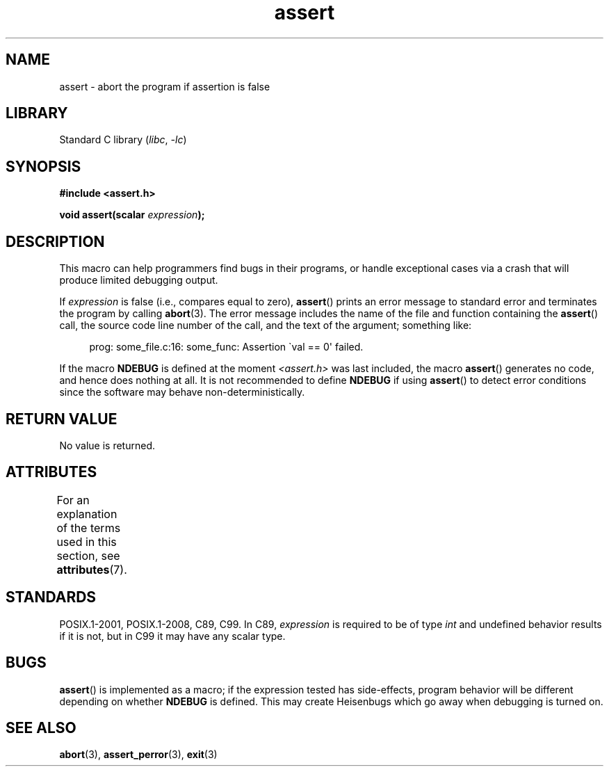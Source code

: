 '\" t
.\" Copyright (c) 1993 by Thomas Koenig (ig25@rz.uni-karlsruhe.de)
.\"
.\" SPDX-License-Identifier: Linux-man-pages-copyleft
.\"
.\" Modified Sat Jul 24 21:42:42 1993 by Rik Faith <faith@cs.unc.edu>
.\" Modified Tue Oct 22 23:44:11 1996 by Eric S. Raymond <esr@thyrsus.com>
.\" Modified Thu Jun  2 23:44:11 2016 by Nikos Mavrogiannopoulos <nmav@redhat.com>
.TH assert 3 (date) "Linux man-pages (unreleased)"
.SH NAME
assert \- abort the program if assertion is false
.SH LIBRARY
Standard C library
.RI ( libc ", " \-lc )
.SH SYNOPSIS
.nf
.B #include <assert.h>
.PP
.BI "void assert(scalar " expression );
.fi
.SH DESCRIPTION
This macro can help programmers find bugs in their programs,
or handle exceptional cases
via a crash that will produce limited debugging output.
.PP
If
.I expression
is false (i.e., compares equal to zero),
.BR assert ()
prints an error message to standard error
and terminates the program by calling
.BR abort (3).
The error message includes the name of the file and function containing the
.BR assert ()
call, the source code line number of the call, and the text of the argument;
something like:
.PP
.in +4n
.EX
prog: some_file.c:16: some_func: Assertion \`val == 0\(aq failed.
.EE
.in
.PP
If the macro
.B NDEBUG
is defined at the moment
.I <assert.h>
was last included, the macro
.BR assert ()
generates no code, and hence does nothing at all.
It is not recommended to define
.B NDEBUG
if using
.BR assert ()
to detect error conditions since the software
may behave non-deterministically.
.SH RETURN VALUE
No value is returned.
.SH ATTRIBUTES
For an explanation of the terms used in this section, see
.BR attributes (7).
.ad l
.nh
.TS
allbox;
lbx lb lb
l l l.
Interface	Attribute	Value
T{
.BR assert ()
T}	Thread safety	MT-Safe
.TE
.hy
.ad
.sp 1
.SH STANDARDS
POSIX.1-2001, POSIX.1-2008, C89, C99.
In C89,
.I expression
is required to be of type
.I int
and undefined behavior results if it is not, but in C99
it may have any scalar type.
.\" See Defect Report 107 for more details.
.SH BUGS
.BR assert ()
is implemented as a macro; if the expression tested has side-effects,
program behavior will be different depending on whether
.B NDEBUG
is defined.
This may create Heisenbugs which go away when debugging
is turned on.
.SH SEE ALSO
.BR abort (3),
.BR assert_perror (3),
.BR exit (3)
